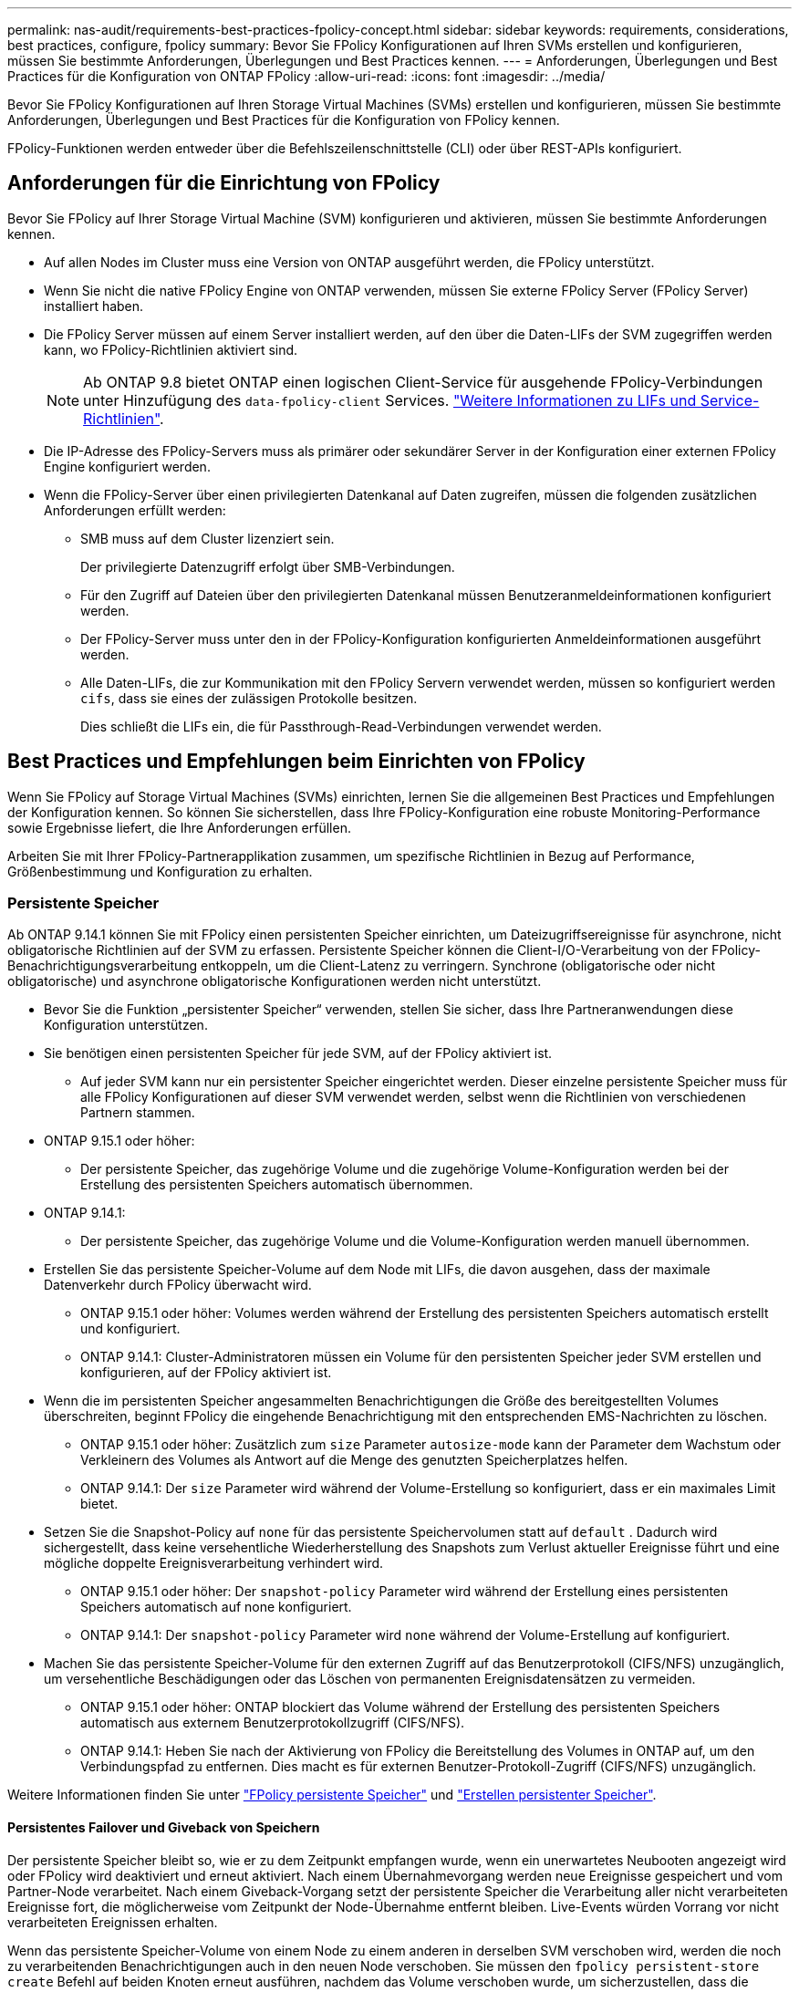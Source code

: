 ---
permalink: nas-audit/requirements-best-practices-fpolicy-concept.html 
sidebar: sidebar 
keywords: requirements, considerations, best practices, configure, fpolicy 
summary: Bevor Sie FPolicy Konfigurationen auf Ihren SVMs erstellen und konfigurieren, müssen Sie bestimmte Anforderungen, Überlegungen und Best Practices kennen. 
---
= Anforderungen, Überlegungen und Best Practices für die Konfiguration von ONTAP FPolicy
:allow-uri-read: 
:icons: font
:imagesdir: ../media/


[role="lead"]
Bevor Sie FPolicy Konfigurationen auf Ihren Storage Virtual Machines (SVMs) erstellen und konfigurieren, müssen Sie bestimmte Anforderungen, Überlegungen und Best Practices für die Konfiguration von FPolicy kennen.

FPolicy-Funktionen werden entweder über die Befehlszeilenschnittstelle (CLI) oder über REST-APIs konfiguriert.



== Anforderungen für die Einrichtung von FPolicy

Bevor Sie FPolicy auf Ihrer Storage Virtual Machine (SVM) konfigurieren und aktivieren, müssen Sie bestimmte Anforderungen kennen.

* Auf allen Nodes im Cluster muss eine Version von ONTAP ausgeführt werden, die FPolicy unterstützt.
* Wenn Sie nicht die native FPolicy Engine von ONTAP verwenden, müssen Sie externe FPolicy Server (FPolicy Server) installiert haben.
* Die FPolicy Server müssen auf einem Server installiert werden, auf den über die Daten-LIFs der SVM zugegriffen werden kann, wo FPolicy-Richtlinien aktiviert sind.
+

NOTE: Ab ONTAP 9.8 bietet ONTAP einen logischen Client-Service für ausgehende FPolicy-Verbindungen unter Hinzufügung des `data-fpolicy-client` Services. link:../networking/lifs_and_service_policies96.html["Weitere Informationen zu LIFs und Service-Richtlinien"].

* Die IP-Adresse des FPolicy-Servers muss als primärer oder sekundärer Server in der Konfiguration einer externen FPolicy Engine konfiguriert werden.
* Wenn die FPolicy-Server über einen privilegierten Datenkanal auf Daten zugreifen, müssen die folgenden zusätzlichen Anforderungen erfüllt werden:
+
** SMB muss auf dem Cluster lizenziert sein.
+
Der privilegierte Datenzugriff erfolgt über SMB-Verbindungen.

** Für den Zugriff auf Dateien über den privilegierten Datenkanal müssen Benutzeranmeldeinformationen konfiguriert werden.
** Der FPolicy-Server muss unter den in der FPolicy-Konfiguration konfigurierten Anmeldeinformationen ausgeführt werden.
** Alle Daten-LIFs, die zur Kommunikation mit den FPolicy Servern verwendet werden, müssen so konfiguriert werden `cifs`, dass sie eines der zulässigen Protokolle besitzen.
+
Dies schließt die LIFs ein, die für Passthrough-Read-Verbindungen verwendet werden.







== Best Practices und Empfehlungen beim Einrichten von FPolicy

Wenn Sie FPolicy auf Storage Virtual Machines (SVMs) einrichten, lernen Sie die allgemeinen Best Practices und Empfehlungen der Konfiguration kennen. So können Sie sicherstellen, dass Ihre FPolicy-Konfiguration eine robuste Monitoring-Performance sowie Ergebnisse liefert, die Ihre Anforderungen erfüllen.

Arbeiten Sie mit Ihrer FPolicy-Partnerapplikation zusammen, um spezifische Richtlinien in Bezug auf Performance, Größenbestimmung und Konfiguration zu erhalten.



=== Persistente Speicher

Ab ONTAP 9.14.1 können Sie mit FPolicy einen persistenten Speicher einrichten, um Dateizugriffsereignisse für asynchrone, nicht obligatorische Richtlinien auf der SVM zu erfassen. Persistente Speicher können die Client-I/O-Verarbeitung von der FPolicy-Benachrichtigungsverarbeitung entkoppeln, um die Client-Latenz zu verringern. Synchrone (obligatorische oder nicht obligatorische) und asynchrone obligatorische Konfigurationen werden nicht unterstützt.

* Bevor Sie die Funktion „persistenter Speicher“ verwenden, stellen Sie sicher, dass Ihre Partneranwendungen diese Konfiguration unterstützen.
* Sie benötigen einen persistenten Speicher für jede SVM, auf der FPolicy aktiviert ist.
+
** Auf jeder SVM kann nur ein persistenter Speicher eingerichtet werden. Dieser einzelne persistente Speicher muss für alle FPolicy Konfigurationen auf dieser SVM verwendet werden, selbst wenn die Richtlinien von verschiedenen Partnern stammen.


* ONTAP 9.15.1 oder höher:
+
** Der persistente Speicher, das zugehörige Volume und die zugehörige Volume-Konfiguration werden bei der Erstellung des persistenten Speichers automatisch übernommen.


* ONTAP 9.14.1:
+
** Der persistente Speicher, das zugehörige Volume und die Volume-Konfiguration werden manuell übernommen.


* Erstellen Sie das persistente Speicher-Volume auf dem Node mit LIFs, die davon ausgehen, dass der maximale Datenverkehr durch FPolicy überwacht wird.
+
** ONTAP 9.15.1 oder höher: Volumes werden während der Erstellung des persistenten Speichers automatisch erstellt und konfiguriert.
** ONTAP 9.14.1: Cluster-Administratoren müssen ein Volume für den persistenten Speicher jeder SVM erstellen und konfigurieren, auf der FPolicy aktiviert ist.


* Wenn die im persistenten Speicher angesammelten Benachrichtigungen die Größe des bereitgestellten Volumes überschreiten, beginnt FPolicy die eingehende Benachrichtigung mit den entsprechenden EMS-Nachrichten zu löschen.
+
** ONTAP 9.15.1 oder höher: Zusätzlich zum `size` Parameter `autosize-mode` kann der Parameter dem Wachstum oder Verkleinern des Volumes als Antwort auf die Menge des genutzten Speicherplatzes helfen.
** ONTAP 9.14.1: Der `size` Parameter wird während der Volume-Erstellung so konfiguriert, dass er ein maximales Limit bietet.


* Setzen Sie die Snapshot-Policy auf `none` für das persistente Speichervolumen statt auf `default` . Dadurch wird sichergestellt, dass keine versehentliche Wiederherstellung des Snapshots zum Verlust aktueller Ereignisse führt und eine mögliche doppelte Ereignisverarbeitung verhindert wird.
+
** ONTAP 9.15.1 oder höher: Der `snapshot-policy` Parameter wird während der Erstellung eines persistenten Speichers automatisch auf none konfiguriert.
** ONTAP 9.14.1: Der `snapshot-policy` Parameter wird `none` während der Volume-Erstellung auf konfiguriert.


* Machen Sie das persistente Speicher-Volume für den externen Zugriff auf das Benutzerprotokoll (CIFS/NFS) unzugänglich, um versehentliche Beschädigungen oder das Löschen von permanenten Ereignisdatensätzen zu vermeiden.
+
** ONTAP 9.15.1 oder höher: ONTAP blockiert das Volume während der Erstellung des persistenten Speichers automatisch aus externem Benutzerprotokollzugriff (CIFS/NFS).
** ONTAP 9.14.1: Heben Sie nach der Aktivierung von FPolicy die Bereitstellung des Volumes in ONTAP auf, um den Verbindungspfad zu entfernen. Dies macht es für externen Benutzer-Protokoll-Zugriff (CIFS/NFS) unzugänglich.




Weitere Informationen finden Sie unter link:persistent-stores.html["FPolicy persistente Speicher"] und link:create-persistent-stores.html["Erstellen persistenter Speicher"].



==== Persistentes Failover und Giveback von Speichern

Der persistente Speicher bleibt so, wie er zu dem Zeitpunkt empfangen wurde, wenn ein unerwartetes Neubooten angezeigt wird oder FPolicy wird deaktiviert und erneut aktiviert. Nach einem Übernahmevorgang werden neue Ereignisse gespeichert und vom Partner-Node verarbeitet. Nach einem Giveback-Vorgang setzt der persistente Speicher die Verarbeitung aller nicht verarbeiteten Ereignisse fort, die möglicherweise vom Zeitpunkt der Node-Übernahme entfernt bleiben. Live-Events würden Vorrang vor nicht verarbeiteten Ereignissen erhalten.

Wenn das persistente Speicher-Volume von einem Node zu einem anderen in derselben SVM verschoben wird, werden die noch zu verarbeitenden Benachrichtigungen auch in den neuen Node verschoben. Sie müssen den `fpolicy persistent-store create` Befehl auf beiden Knoten erneut ausführen, nachdem das Volume verschoben wurde, um sicherzustellen, dass die ausstehenden Benachrichtigungen an den externen Server gesendet werden. Erfahren Sie mehr über `fpolicy persistent-store create` in der link:https://docs.netapp.com/us-en/ontap-cli/vserver-fpolicy-persistent-store-create.html["ONTAP-Befehlsreferenz"^].



=== Konfiguration von Richtlinien

Die Konfiguration der externen FPolicy Engine, Ereignisse und Umfang für SVMs können die Benutzerfreundlichkeit und die Sicherheit insgesamt verbessern.

* Konfiguration der FPolicy externen Engine für SVMs:
+
** Zusätzliche Sicherheit ist mit Performance-Kosten verbunden. Die Aktivierung der SSL-Kommunikation (Secure Sockets Layer) wirkt sich auf die Leistung des Zugriffs auf Freigaben aus.
** Die externe FPolicy Engine sollte mit mehr als einem FPolicy Server konfiguriert werden, um Ausfallsicherheit und Hochverfügbarkeit bei der Verarbeitung von FPolicy Serverbenachrichtigungen zu gewährleisten.


* Konfiguration von FPolicy Ereignissen für SVMs:
+
Die Überwachung von Dateioperationen wirkt sich auf Ihre Gesamterfahrung aus. Das Filtern unerwünschter Dateioperationen auf der Storage-Seite verbessert beispielsweise die Benutzerfreundlichkeit. NetApp empfiehlt die Einrichtung der folgenden Konfiguration:

+
** Überwachung der Mindestanforderungen an Dateioperationen und Aktivierung der maximalen Anzahl von Filtern ohne Unterbrechung des Anwendungsfalls.
** Verwenden von Filtern für getattr-, Lese-, Schreib-, Öffnen- und Schließvorgänge. In den Home Directory-Umgebungen SMB und NFS kommt ein hoher Prozentsatz dieser Vorgänge zum Einsatz.


* Konfiguration des FPolicy Umfangs für SVMs:
+
Schränken Sie die Richtlinien auf relevante Storage-Objekte wie Freigaben, Volumes und Exporte ein, anstatt sie über die gesamte SVM zu aktivieren. NetApp empfiehlt, die Verzeichniserweiterungen zu überprüfen. Wenn der `is-file-extension-check-on-directories-enabled` Parameter auf gesetzt `true` ist, werden Verzeichnisobjekte denselben Erweiterungsprüfungen unterzogen wie normale Dateien.





=== Netzwerkkonfiguration

Die Netzwerkverbindung zwischen dem FPolicy-Server und dem Controller sollte geringe Latenz aufweisen. NetApp empfiehlt die Trennung des FPolicy-Datenverkehrs vom Client-Verkehr über ein privates Netzwerk.

Außerdem sollten sich externe FPolicy Server (FPolicy-Server) in der Nähe des Clusters mit hoher Bandbreite befinden, um minimale Latenz und Konnektivität mit hoher Bandbreite zu ermöglichen.


NOTE: In einem Szenario, in dem die LIF für FPolicy-Datenverkehr auf einem anderen Port zur LIF für Client-Datenverkehr konfiguriert wird, kann die FPolicy LIF aufgrund eines Portausfalls einen Failover auf den anderen Node durchführen. Infolgedessen kann der FPolicy-Server von dem Node nicht mehr erreicht werden, was dazu führt, dass die FPolicy-Benachrichtigungen für Dateivorgänge auf dem Node fehlschlagen. Um dieses Problem zu vermeiden, überprüfen Sie, ob der FPolicy-Server über mindestens eine logische Schnittstelle auf dem Node erreichbar ist, um FPolicy-Anfragen für die Dateivorgänge zu verarbeiten, die auf diesem Node ausgeführt werden.



=== Hardwarekonfiguration

Der FPolicy-Server kann entweder auf einem physischen oder einem virtuellen Server ausgeführt werden. Wenn sich der FPolicy-Server in einer virtuellen Umgebung befindet, sollten Sie dem virtuellen Server dedizierte Ressourcen (CPU, Netzwerk und Arbeitsspeicher) zuweisen.

Das Cluster-Node-to-FPolicy-Serververhältnis sollte optimiert werden, um sicherzustellen, dass FPolicy Server nicht überlastet sind. Dies kann Latenzen bedeuten, wenn die SVM auf Client-Anforderungen reagiert. Das optimale Verhältnis hängt von der Partnerapplikation ab, für die der FPolicy-Server verwendet wird. NetApp empfiehlt die Zusammenarbeit mit Partnern, um den geeigneten Wert zu ermitteln.



=== Konfiguration mehrerer Richtlinien

Die FPolicy-Richtlinie für natives Blockieren hat unabhängig von der Sequenznummer die höchste Priorität und Richtlinien zur Änderung der Entscheidungsfindung haben eine höhere Priorität als andere. Die Priorität der Richtlinie hängt von dem jeweiligen Anwendungsfall ab. NetApp empfiehlt die Zusammenarbeit mit Partnern, um die entsprechende Priorität zu bestimmen.



=== Überlegungen zur Größe

FPolicy überwacht SMB- und NFS-Vorgänge inline, sendet Benachrichtigungen an den externen Server und wartet je nach Kommunikationsmodus der externen Engine (synchron oder asynchron) auf eine Antwort. Dieser Prozess wirkt sich auf die Performance von SMB- und NFS-Zugriffs- sowie CPU-Ressourcen aus.

Um Probleme zu beheben, empfiehlt NetApp, gemeinsam mit Partnern die Umgebung zu bewerten und zu dimensionieren, bevor FPolicy aktiviert wird. Die Performance wird von verschiedenen Faktoren beeinflusst, darunter die Benutzeranzahl und Workload-Merkmale wie Vorgänge pro Benutzer und Datengröße, Netzwerklatenz sowie Ausfall- oder Server-Langsamkeit.



== Monitoring der Performance

FPolicy ist ein auf Benachrichtigungen basierendes System. Benachrichtigungen werden zur Verarbeitung an einen externen Server gesendet, um eine Antwort an ONTAP zu generieren. Durch diesen Round-Trip-Prozess erhöht sich die Latenz für den Client-Zugriff.

Durch das Monitoring der Performance-Zähler auf dem FPolicy-Server und in ONTAP können Engpässe in der Lösung identifiziert und die Parameter nach Bedarf für eine optimale Lösung angepasst werden. Eine Zunahme der FPolicy-Latenz wirkt sich beispielsweise kaskadierend auf die Latenz des SMB- und NFS-Zugriffs aus. Daher sollten Sie sowohl die Workload- (SMB und NFS) als auch die FPolicy-Latenz überwachen. Zudem können Sie mithilfe von Quality-of-Service-Richtlinien in ONTAP einen Workload für jedes Volume oder jede SVM einrichten, die für FPolicy aktiviert ist.

NetApp empfiehlt, den `statistics show –object workload` Befehl zum Anzeigen von Workload-Statistiken auszuführen. Außerdem sollten Sie die folgenden Parameter überwachen:

* Durchschnittliche Lese-, Schreib- und Leselatenz
* Gesamtzahl der Vorgänge
* Zähler lesen und schreiben


Die Performance von FPolicy-Subsystemen kann mit den folgenden FPolicy-Zählern überwacht werden.


NOTE: Sie müssen sich im Diagnosemodus befinden, um Statistiken zu FPolicy zu sammeln.

.Schritte
. FPolicy-Zähler sammeln:
+
.. `statistics start -object fpolicy -instance <instance_name> -sample-id <ID>`
.. `statistics start -object fpolicy_policy -instance <instance_name> -sample-id <ID>`


. FPolicy-Zähler anzeigen:
+
.. `statistics show -object fpolicy -instance <instance_name> -sample-id <ID>`
.. `statistics show -object fpolicy_server -instance <instance_name> -sample-id <ID>`


+
--
Die `fpolicy` `fpolicy_server` Zähler und bieten Informationen zu verschiedenen Leistungsparametern, die in der folgenden Tabelle beschrieben sind.

[cols="25,75"]
|===
| Zähler | Beschreibung 


 a| 
*fpolicy-Zähler*



| Abgebrochene_Anforderungen | Anzahl der Bildschirmanforderungen, für die die Verarbeitung auf der SVM abgebrochen wird 


| Event_count | Liste der Ereignisse, die zu einer Benachrichtigung führen 


| max_request_Latenz | Maximale Verzögerung bei Bildschirmanforderungen 


| Ausstehende_Anforderungen | Gesamtanzahl der in Bearbeitung vorhandenen Bildschirmanforderungen 


| Verarbeitete_Anforderungen | Gesamtzahl der Bildschirmanforderungen, die die fpolicy-Verarbeitung auf der SVM durchlaufen haben 


| Request_Latency_hist | Histogramm der Latenz für Bildschirmanforderungen 


| Requests_sended_Rate | Anzahl der pro Sekunde versandten Bildschirmanfragen 


| Requests_received_Rate | Anzahl der empfangenen Bildschirmanforderungen pro Sekunde 


 a| 
*fpolicy_Server-Zähler*



| max_request_Latenz | Maximale Latenz für eine Bildschirmanforderung 


| Ausstehende_Anforderungen | Gesamtzahl der auf Antwort wartenden Bildschirmanforderungen 


| Request_Latency | Durchschnittliche Latenz für Bildschirmanforderung 


| Request_Latency_hist | Histogramm der Latenz für Bildschirmanforderungen 


| Request_sent_Rate | Anzahl der an den FPolicy-Server gesendeten Bildschirmanfragen pro Sekunde 


| Response_received_Rate | Anzahl der vom FPolicy-Server empfangenen Bildschirmantworten pro Sekunde 
|===
--


Erfahren Sie mehr über `statistics start` und `statistics show` in der link:https://docs.netapp.com/us-en/ontap-cli/search.html?q=statistics["ONTAP-Befehlsreferenz"^].



=== Managen Sie FPolicy Workflows und Abhängigkeit von anderen Technologien

NetApp empfiehlt, eine FPolicy-Richtlinie zu deaktivieren, bevor Sie Konfigurationsänderungen vornehmen. Wenn Sie beispielsweise eine IP-Adresse in der externen Engine hinzufügen oder ändern möchten, die für die aktivierte Richtlinie konfiguriert ist, deaktivieren Sie zunächst die Richtlinie.

Wenn Sie FPolicy zur Überwachung von NetApp FlexCache Volumes konfigurieren, empfiehlt NetApp, FPolicy nicht für die Überwachung von Lese- und getattr-Dateivorgängen zu konfigurieren. Zur Überwachung dieser Vorgänge in ONTAP ist der Abruf von I2P-Daten (Inode-to-Path) erforderlich. Da die I2P-Daten nicht von FlexCache-Volumes abgerufen werden können, müssen sie vom Ursprungs-Volume abgerufen werden. Daher eliminiert das Monitoring dieser Operationen die Performance-Vorteile, die FlexCache bieten kann.

Wenn FPolicy und eine Off-Box-Antivirus-Lösung implementiert werden, erhält die Virenschutzlösung zuerst Benachrichtigungen. Die FPolicy-Verarbeitung wird erst gestartet, nachdem die Virenprüfung abgeschlossen ist. Es ist wichtig, dass Sie Virenschutzlösungen korrekt dimensionieren, da ein langsamer Virenschutzscanner die Gesamtleistung beeinträchtigen kann.



== Überlegungen zum Passthrough-Upgrade und Zurücksetzen

Es gibt bestimmte Überlegungen zum Upgrade und Zurücksetzen, die Sie vor dem Upgrade auf eine ONTAP-Version, die Passthrough-Read unterstützt, oder vor dem Zurücksetzen auf eine Version ohne Passthrough-Read wissen müssen.



=== Aktualisierung

Nachdem alle Knoten auf eine Version von ONTAP aktualisiert wurden, die FPolicy PassThrough-Read unterstützt, kann der Cluster die Passthrough-Read-Funktion nutzen; allerdings ist Passthrough-read bei bestehenden FPolicy-Konfigurationen standardmäßig deaktiviert. Um Passthrough-read für bestehende FPolicy-Konfigurationen zu verwenden, müssen Sie die FPolicy deaktivieren und die Konfiguration ändern und dann die Konfiguration erneut aktivieren.



=== Zurücksetzen

Bevor Sie auf eine Version von ONTAP zurücksetzen, die FPolicy Passthrough-Read nicht unterstützt, müssen Sie die folgenden Bedingungen erfüllen:

* Deaktivieren Sie alle Richtlinien mit Passthrough-read, und ändern Sie dann die betroffenen Konfigurationen, sodass sie keine Passthrough-Read-Einstellungen verwenden.
* Deaktivieren Sie FPolicy-Funktionen auf dem Cluster, indem Sie alle FPolicy-Richtlinien auf dem Cluster deaktivieren.


Bevor Sie auf eine Version von ONTAP zurücksetzen, die persistente Speicher nicht unterstützt, stellen Sie sicher, dass keine der FPolicy-Richtlinien über einen konfigurierten persistenten Speicher verfügt. Wenn ein persistenter Speicher konfiguriert ist, schlägt die Wiederherstellung fehl.
